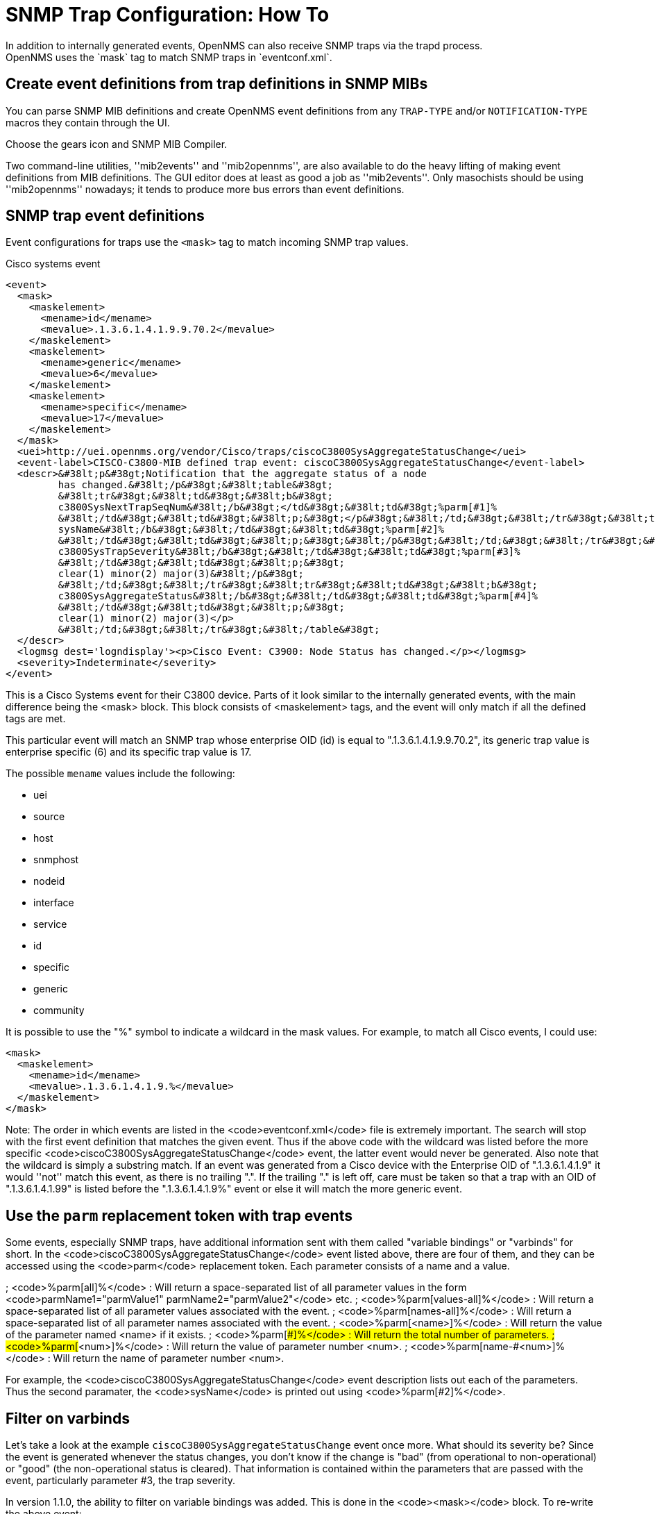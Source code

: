 
[[trap-config]]
= SNMP Trap Configuration: How To
In addition to internally generated events, OpenNMS can also receive SNMP traps via the trapd process.
OpenNMS uses the `mask` tag to match SNMP traps in `eventconf.xml`.

== Create event definitions from trap definitions in SNMP MIBs

You can parse SNMP MIB definitions and create OpenNMS event definitions from any `TRAP-TYPE` and/or `NOTIFICATION-TYPE` macros they contain through the UI.

Choose the gears icon and SNMP MIB Compiler.

Two command-line utilities, ''mib2events'' and ''mib2opennms'', are also available to do the heavy lifting of making event definitions from MIB definitions.
The GUI editor does at least as good a job as ''mib2events''.
Only masochists should be using ''mib2opennms'' nowadays; it tends to produce more bus errors than event definitions.

== SNMP trap event definitions

Event configurations for traps use the `<mask>` tag to match incoming SNMP trap values.

.Cisco systems event
[source, xml]
----
<event>
  <mask>
    <maskelement>
      <mename>id</mename>
      <mevalue>.1.3.6.1.4.1.9.9.70.2</mevalue>
    </maskelement>
    <maskelement>
      <mename>generic</mename>
      <mevalue>6</mevalue>
    </maskelement>
    <maskelement>
      <mename>specific</mename>
      <mevalue>17</mevalue>
    </maskelement>
  </mask>
  <uei>http://uei.opennms.org/vendor/Cisco/traps/ciscoC3800SysAggregateStatusChange</uei>
  <event-label>CISCO-C3800-MIB defined trap event: ciscoC3800SysAggregateStatusChange</event-label>
  <descr>&#38lt;p&#38gt;Notification that the aggregate status of a node
         has changed.&#38lt;/p&#38gt;&#38lt;table&#38gt;
         &#38lt;tr&#38gt;&#38lt;td&#38gt;&#38lt;b&#38gt;
         c3800SysNextTrapSeqNum&#38lt;/b&#38gt;</td&#38gt;&#38lt;td&#38gt;%parm[#1]%
         &#38lt;/td&#38gt;&#38lt;td&#38gt;&#38lt;p;&#38gt;</p&#38gt;&#38lt;/td;&#38gt;&#38lt;/tr&#38gt;&#38lt;tr&#38gt;&#38lt;td&#38gt;&#38lt;b&#38gt;
         sysName&#38lt;/b&#38gt;&#38lt;/td&#38gt;&#38lt;td&#38gt;%parm[#2]%
         &#38lt;/td&#38gt;&#38lt;td&#38gt;&#38lt;p;&#38gt;&#38lt;/p&#38gt;&#38lt;/td;&#38gt;&#38lt;/tr&#38gt;&#38lt;tr&#38gt;&#38lt;td&#38gt;&#38lt;b&#38gt;
         c3800SysTrapSeverity&#38lt;/b&#38gt;&#38lt;/td&#38gt;&#38lt;td&#38gt;%parm[#3]%
         &#38lt;/td&#38gt;&#38lt;td&#38gt;&#38lt;p;&#38gt;
         clear(1) minor(2) major(3)&#38lt;/p&#38gt;
         &#38lt;/td;&#38gt;&#38lt;/tr&#38gt;&#38lt;tr&#38gt;&#38lt;td&#38gt;&#38lt;b&#38gt;
         c3800SysAggregateStatus&#38lt;/b&#38gt;&#38lt;/td&#38gt;&#38lt;td&#38gt;%parm[#4]%
         &#38lt;/td&#38gt;&#38lt;td&#38gt;&#38lt;p;&#38gt;
         clear(1) minor(2) major(3)</p>
         &#38lt;/td;&#38gt;&#38lt;/tr&#38gt;&#38lt;/table&#38gt;
  </descr>
  <logmsg dest='logndisplay'><p>Cisco Event: C3900: Node Status has changed.</p></logmsg>
  <severity>Indeterminate</severity>
</event>
----

This is a Cisco Systems event for their C3800 device. Parts of it look similar to the internally generated events, with the main difference being the <mask> block. This block consists of <maskelement> tags, and the event will only match if all the defined tags are met.

This particular event will match an SNMP trap whose enterprise OID (id) is equal to ".1.3.6.1.4.1.9.9.70.2", its generic trap value is enterprise specific (6) and its specific trap value is 17.

The possible `mename` values include the following:

* uei
* source
* host
* snmphost
* nodeid
* interface
* service
* id
* specific
* generic
* community

It is possible to use the "%" symbol to indicate a wildcard in the mask values. For example, to match all Cisco events, I could use:

[source, xml]
----
<mask>
  <maskelement>
    <mename>id</mename>
    <mevalue>.1.3.6.1.4.1.9.%</mevalue>
  </maskelement>
</mask>
----

Note: The order in which events are listed in the <code>eventconf.xml</code> file is extremely important. The search will stop with the first event definition that matches the given event. Thus if the above code with the wildcard was listed before the more specific <code>ciscoC3800SysAggregateStatusChange</code> event, the latter event would never be generated. Also note that the wildcard is simply a substring match. If an event was generated from a Cisco device with the Enterprise OID of ".1.3.6.1.4.1.9" it would ''not'' match this event, as there is no trailing ".". If the trailing "." is left off, care must be taken so that a trap with an OID of ".1.3.6.1.4.1.99" is listed before the ".1.3.6.1.4.1.9%" event or else it will match the more generic event.

== Use the `parm` replacement token with trap events

Some events, especially SNMP traps, have additional information sent with them called "variable bindings" or "varbinds" for short. In the <code>ciscoC3800SysAggregateStatusChange</code> event listed above, there are four of them, and they can be accessed using the <code>parm</code> replacement token. Each parameter consists of a name and a value.

; <code>%parm[all]%</code> : Will return a space-separated list of all parameter values in the form <code>parmName1="parmValue1" parmName2="parmValue2"</code> etc.
; <code>%parm[values-all]%</code> : Will return a space-separated list of all parameter values associated with the event.
; <code>%parm[names-all]%</code> : Will return a space-separated list of all parameter names associated with the event.
; <code>%parm[&lt;name&gt;]%</code> : Will return the value of the parameter named &lt;name&gt; if it exists.
; <code>%parm[##]%</code> : Will return the total number of parameters.
; <code>%parm[#&lt;num&gt;]%</code> : Will return the value of parameter number &lt;num&gt;.
; <code>%parm[name-#&lt;num&gt;]%</code> : Will return the name of parameter number &lt;num&gt;.

For example, the <code>ciscoC3800SysAggregateStatusChange</code> event description lists out each of the parameters. Thus the second paramater, the <code>sysName</code> is printed out using <code>%parm[#2]%</code>.

== Filter on varbinds

Let's take a look at the example `ciscoC3800SysAggregateStatusChange` event once more. What should its severity be? Since the event is generated whenever the status changes, you don't know if the change is "bad" (from operational to non-operational) or "good" (the non-operational status is cleared). That information is contained within the parameters that are passed with the event, particularly parameter #3, the trap severity.

In version 1.1.0, the ability to filter on variable bindings was added. This is done in the <code>&lt;mask&gt;</code> block. To re-write the above event:

[source, xml]
----
<mask>
  <maskelement>
    <mename>id</mename>
    <mevalue>.1.3.6.1.4.1.9.9.70.2</mevalue>
  </maskelement>
  <maskelement>
    <mename>generic</mename>
    <mevalue>6</mevalue>
  </maskelement>
  <maskelement>
    <mename>specific</mename>
    <mevalue>17</mevalue>
  </maskelement>
  <varbind>
    <vbnumber>3</vbnumber>
    <vbvalue>3</vbvalue>
  </varbind>
</mask>
----

With a "status change" event, you will likely want to create separate events for each status value. To do this, copy the event definition once for each status value, add the varbind mask, and then change the:

* uei
* description
* severity
* logmsg

to be appropriate for the varbind value. In the Cisco example, adding a mask with a varbind tag will match on the same id, generic and specific values, but also will require that the third parameter is equal to "3" (indicating a Cisco determined trap severity of "major"). Thus you could change the description and/or severity to match the event.

It is also possible to match more than one varbind, and more than one value per varbind:

[source,xml]
----
<varbind>
  <vbnumber>3</vbnumber>
  <vbvalue>2</vbvalue>
  <vbvalue>3</vbvalue>
</varbind>
<varbind>
  <vbnumber>4</vbnumber>
  <vbvalue>2</vbvalue>
  <vbvalue>3</vbvalue>
</varbind>
----

The above code snippet will match if the third parameter has a value of "2" or "3" <i>and</i> the fourth parameter has a value of "2" or "3".

This feature was updated before the 1.6.0 release to allow a regular expression match on the varbind value. Just specify the expression prefixed with a with a "~".

[source,xml]
----
<varbind>
  <vbnumber>1</vbnumber>
  <vbvalue>~[Dd]own</vbvalue>
</varbind>
----

This will match a varbind 1 containing the word "Down" or "down" anywhere within its value. You can also do quick prefix matches with the '%' in a varbind value:

[source,xml]
----
<varbind>
  <vbnumber>1</vbnumber>
  <vbvalue>Error:%</vbvalue>
</varbind>
----

This will match varbind 1 with any string beginning with "Error:".
'''Again, note that the order in which events are listed is very important. Put the most specific events first.'''

== Decode varbinds

A lot of MIBs define specific variables to code the value of some OID.
As an example the snmp agent returns a numerical value for the ifAdminStatus and ifOperStatus: 1 means Up and 2 means Down.

Because of the fact that OpenNMS does not have a MibParser, we usually put this map (between numerical encoded value and their meaning) into the event Description.

Configuring the Event properly now are able to decode the numerical value sent into trap varbinds to the corresponding string value into the <logmsg>.

Let consider a Cisco HSRP status changes trap (OID .1.3.6.1.4.1.9.9.106.2 generic 6 and specific 1), this trap correspond to uei.opennms.org/vendor/Cisco/traps/cHsrpStateChange event.

The trap contains the following varbind:  cHsrpGrpStandbyState whose possible values are from 1 to 6 and whose meaning is:

 initial(1) learn(2) listen(3) speak(4) standby(5) active(6).

We want to display the literal meaning of the HSRP status inside the logmsg. Here is the original event definition:

[source,xml]
----
<event>
 <mask>
  <maskelement>
   <mename>id</mename>
   <mevalue>.1.3.6.1.4.1.9.9.106.2</mevalue>
  </maskelement>
  <maskelement>
   <mename>generic</mename>
   <mevalue>6</mevalue>
  </maskelement>
  <maskelement>
   <mename>specific</mename>
   <mevalue>1</mevalue>
  </maskelement>
 </mask>
 <uei>uei.opennms.org/vendor/Cisco/traps/cHsrpStateChange</uei>
 <event-label>CISCO-HSRP-MIB defined trap event: cHsrpStateChange</event-label>
 <descr><p>A cHsrpStateChange notification is sent when a
 cHsrpGrpStandbyState transitions to either active or
 standby state, or leaves active or standby state. There
 will be only one notification issued when the state change
 is from standby to active and vice versa.</p><table>
 <tr><td><b>
 cHsrpGrpStandbyState</b></td><td>%parm[#1]%
 </td><td><p;>
 initial(1) learn(2) listen(3) speak(4) standby(5) active(6)</p>
 </td;></tr></table>
 </descr>
 <logmsg dest='logndisplay'><p>Cisco Event: HSRP State Change.</p></logmsg>
 <severity>Minor</severity>
 </event>
----

This is how we would change the event definition so that the status is decoded inside the logmsg:

[source,xml]
----
<event>
 <mask>
  <maskelement>
   <mename>id</mename>
   <mevalue>.1.3.6.1.4.1.9.9.106.2</mevalue>
  </maskelement>
  <maskelement>
   <mename>generic</mename>
   <mevalue>6</mevalue>
  </maskelement>
  <maskelement>
   <mename>specific</mename>
   <mevalue>1</mevalue>
  </maskelement>
 </mask>
 <uei>uei.opennms.org/vendor/Cisco/traps/cHsrpStateChange</uei>
 <event-label>CISCO-HSRP-MIB defined trap event: cHsrpStateChange</event-label>
 <descr><p>A cHsrpStateChange notification is sent when a
 cHsrpGrpStandbyState transitions to either active or
 standby state, or leaves active or standby state. There
 will be only one notification issued when the state change
 is from standby to active and vice versa.</p><table>
 <tr><td><b>
 cHsrpGrpStandbyState</b></td><td>%parm[#1]%
 </td><td><p;>
 initial(1) learn(2) listen(3) speak(4) standby(5) active(6)</p>
 </td;></tr></table>
 </descr>
 <logmsg dest='logndisplay'><p>Cisco Event: HSRP State Change to %parm[#1]%.</p></logmsg>
 <severity>Minor</severity>
 <varbindsdecode>
 <parmid>parm[#1]</parmid>
 <decode varbindvalue="1" varbinddecodedstring="initial"/>
 <decode varbindvalue="2" varbinddecodedstring="learn"/>
 <decode varbindvalue="3" varbinddecodedstring="listen"/>
 <decode varbindvalue="4" varbinddecodedstring="speak"/>
 <decode varbindvalue="5" varbinddecodedstring="standby"/>
 <decode varbindvalue="6" varbinddecodedstring="active"/>
 </varbindsdecode>
</event>
----

Here the parm[#1] (So the first varbind into the trap is translated using the decode map.
If the value of the first OID in this trap is 6 the the log message will be:

[source,xml]
----
<p>Cisco Event: HSRP State Change to active.</p>
----
